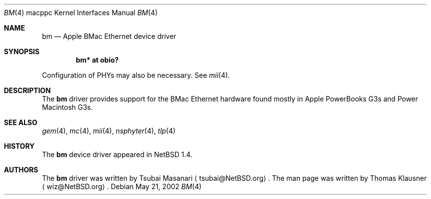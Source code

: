 .\" $NetBSD: bm.4,v 1.3.34.1 2008/05/18 12:31:09 yamt Exp $
.\"
.\" Copyright (c) 2002 The NetBSD Foundation, Inc.
.\" All rights reserved.
.\"
.\" Redistribution and use in source and binary forms, with or without
.\" modification, are permitted provided that the following conditions
.\" are met:
.\" 1. Redistributions of source code must retain the above copyright
.\"    notice, this list of conditions and the following disclaimer.
.\" 2. Redistributions in binary form must reproduce the above copyright
.\"    notice, this list of conditions and the following disclaimer in the
.\"    documentation and/or other materials provided with the distribution.
.\"
.\" THIS SOFTWARE IS PROVIDED BY THE NETBSD FOUNDATION, INC. AND CONTRIBUTORS
.\" ``AS IS'' AND ANY EXPRESS OR IMPLIED WARRANTIES, INCLUDING, BUT NOT LIMITED
.\" TO, THE IMPLIED WARRANTIES OF MERCHANTABILITY AND FITNESS FOR A PARTICULAR
.\" PURPOSE ARE DISCLAIMED.  IN NO EVENT SHALL THE FOUNDATION OR CONTRIBUTORS
.\" BE LIABLE FOR ANY DIRECT, INDIRECT, INCIDENTAL, SPECIAL, EXEMPLARY, OR
.\" CONSEQUENTIAL DAMAGES (INCLUDING, BUT NOT LIMITED TO, PROCUREMENT OF
.\" SUBSTITUTE GOODS OR SERVICES; LOSS OF USE, DATA, OR PROFITS; OR BUSINESS
.\" INTERRUPTION) HOWEVER CAUSED AND ON ANY THEORY OF LIABILITY, WHETHER IN
.\" CONTRACT, STRICT LIABILITY, OR TORT (INCLUDING NEGLIGENCE OR OTHERWISE)
.\" ARISING IN ANY WAY OUT OF THE USE OF THIS SOFTWARE, EVEN IF ADVISED OF THE
.\" POSSIBILITY OF SUCH DAMAGE.
.\"
.Dd May 21, 2002
.Dt BM 4 macppc
.Os
.Sh NAME
.Nm bm
.Nd Apple BMac Ethernet device driver
.Sh SYNOPSIS
.Cd "bm* at obio?"
.Pp
Configuration of PHYs may also be necessary.
See
.Xr mii 4 .
.Sh DESCRIPTION
The
.Nm
driver provides support for the BMac Ethernet hardware found mostly in
Apple PowerBooks G3s and Power Macintosh G3s.
.Sh SEE ALSO
.Xr gem 4 ,
.Xr mc 4 ,
.Xr mii 4 ,
.Xr nsphyter 4 ,
.Xr tlp 4
.Sh HISTORY
The
.Nm
device driver appeared in
.Nx 1.4 .
.Sh AUTHORS
The
.Nm
driver was written by Tsubai Masanari
.Aq tsubai@NetBSD.org .
The man page was written by Thomas Klausner
.Aq wiz@NetBSD.org .
